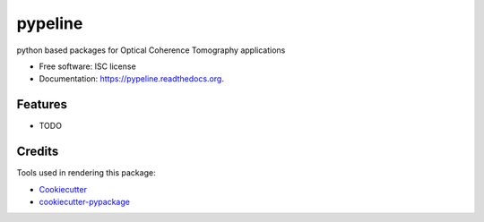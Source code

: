 ===============================
pypeline
===============================

.. image:: https://img.shields.io/pypi/v/pypeline.svg
        :target: https://pypi.python.org/pypi/pypeline

.. image:: https://img.shields.io/travis/shelper/pypeline.svg
        :target: https://travis-ci.org/shelper/pypeline

.. image:: https://readthedocs.org/projects/pypeline/badge/?version=latest
        :target: https://readthedocs.org/projects/pypeline/?badge=latest
        :alt: Documentation Status


python based packages for Optical Coherence Tomography applications

* Free software: ISC license
* Documentation: https://pypeline.readthedocs.org.

Features
--------

* TODO

Credits
---------

Tools used in rendering this package:

*  Cookiecutter_
*  `cookiecutter-pypackage`_

.. _Cookiecutter: https://github.com/audreyr/cookiecutter
.. _`cookiecutter-pypackage`: https://github.com/audreyr/cookiecutter-pypackage
